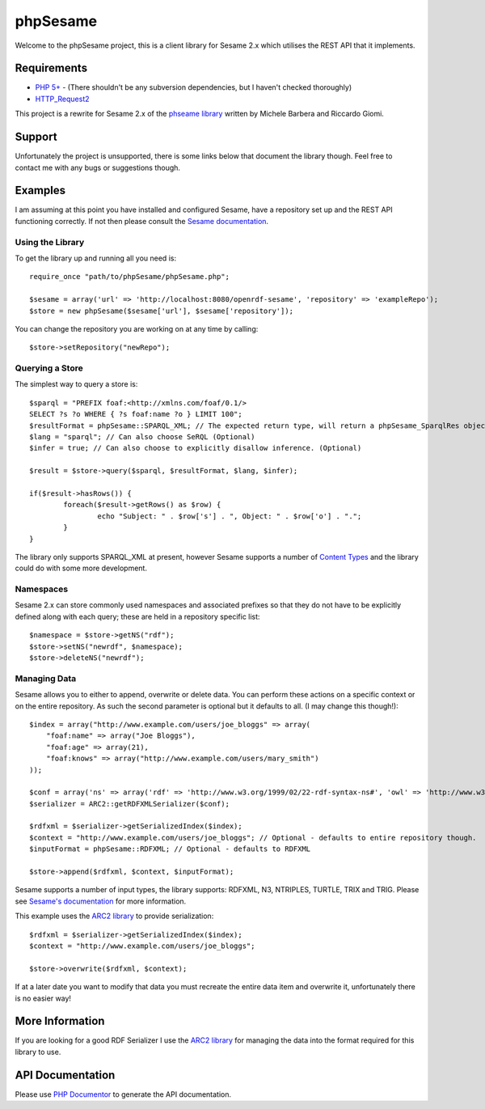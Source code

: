=========
phpSesame
=========

Welcome to the phpSesame project, this is a client library for Sesame 2.x which utilises the REST API that it implements.

Requirements
============

- `PHP 5+ <http://php.net/>`_ - (There shouldn't be any subversion dependencies, but I haven't checked thoroughly)
- `HTTP_Request2 <http://pear.php.net/package/HTTP_Request2>`_

This project is a rewrite for Sesame 2.x of the `phseame library <http://www.hjournal.org/phesame/>`_ written by Michele Barbera and Riccardo Giomi.

Support
=======

Unfortunately the project is unsupported, there is some links below that document the library though. Feel free to contact me with any bugs or suggestions though.

Examples
========

I am assuming at this point you have installed and configured Sesame, have a repository set up and the REST API functioning correctly. If not then please consult the `Sesame documentation <http://www.openrdf.org/doc/sesame2/users/>`_.

Using the Library
-----------------

To get the library up and running all you need is::

	require_once "path/to/phpSesame/phpSesame.php";

	$sesame = array('url' => 'http://localhost:8080/openrdf-sesame', 'repository' => 'exampleRepo');
	$store = new phpSesame($sesame['url'], $sesame['repository']);

You can change the repository you are working on at any time by calling::

	$store->setRepository("newRepo");

Querying a Store
----------------

The simplest way to query a store is::

	$sparql = "PREFIX foaf:<http://xmlns.com/foaf/0.1/>
	SELECT ?s ?o WHERE { ?s foaf:name ?o } LIMIT 100";
	$resultFormat = phpSesame::SPARQL_XML; // The expected return type, will return a phpSesame_SparqlRes object (Optional)
	$lang = "sparql"; // Can also choose SeRQL (Optional)
	$infer = true; // Can also choose to explicitly disallow inference. (Optional)

	$result = $store->query($sparql, $resultFormat, $lang, $infer);

	if($result->hasRows()) {
		foreach($result->getRows() as $row) {
			echo "Subject: " . $row['s'] . ", Object: " . $row['o'] . ".";
		}
	}

The library only supports SPARQL_XML at present, however Sesame supports a number of `Content Types <http://www.openrdf.org/doc/sesame2/system/ch08.html#d0e609u>`_ and the library could do with some more development.

Namespaces
----------

Sesame 2.x can store commonly used namespaces and associated prefixes so that they do not have to be explicitly defined along with each query; these are held in a repository specific list::
	
	$namespace = $store->getNS("rdf");
	$store->setNS("newrdf", $namespace);
	$store->deleteNS("newrdf");

Managing Data
-------------

Sesame allows you to either to append, overwrite or delete data. You can perform these actions on a specific context or on the entire repository. As such the second parameter is optional but it defaults to all. (I may change this though!)::

	$index = array("http://www.example.com/users/joe_bloggs" => array(
	    "foaf:name" => array("Joe Bloggs"),
	    "foaf:age" => array(21),
	    "foaf:knows" => array("http://www.example.com/users/mary_smith")
	));

	$conf = array('ns' => array('rdf' => 'http://www.w3.org/1999/02/22-rdf-syntax-ns#', 'owl' => 'http://www.w3.org/2002/07/owl#'));
	$serializer = ARC2::getRDFXMLSerializer($conf);

	$rdfxml = $serializer->getSerializedIndex($index);
	$context = "http://www.example.com/users/joe_bloggs"; // Optional - defaults to entire repository though.
	$inputFormat = phpSesame::RDFXML; // Optional - defaults to RDFXML

	$store->append($rdfxml, $context, $inputFormat);

Sesame supports a number of input types, the library supports: RDFXML, N3, NTRIPLES, TURTLE, TRIX and TRIG. Please see `Sesame's documentation <http://www.openrdf.org/doc/sesame2/system/ch08.html#d0e609>`_ for more information.

This example uses the `ARC2 library <https://github.com/semsol/arc2/wiki>`_ to provide serialization::

	$rdfxml = $serializer->getSerializedIndex($index);
	$context = "http://www.example.com/users/joe_bloggs";

	$store->overwrite($rdfxml, $context);

If at a later date you want to modify that data you must recreate the entire data item and overwrite it, unfortunately there is no easier way!

More Information
================

If you are looking for a good RDF Serializer I use the `ARC2 library <https://github.com/semsol/arc2/wiki>`_ for managing the data into the format required for this library to use.

API Documentation
=================

Please use `PHP Documentor <http://www.phpdoc.org/>`_ to generate the API documentation.
